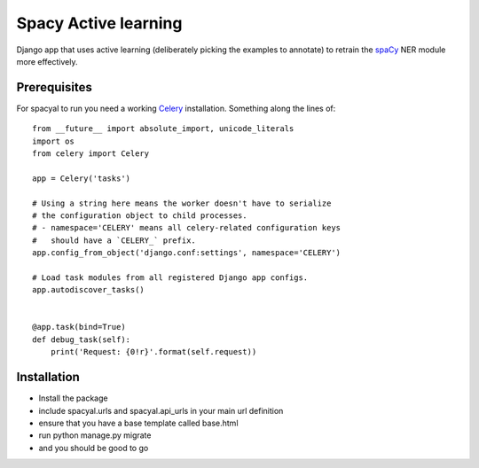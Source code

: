 Spacy Active learning
====================

.. image:: https://zenodo.org/badge/130271493.svg
   :target: https://zenodo.org/badge/latestdoi/130271493

Django app that uses active learning (deliberately picking the examples to annotate) to retrain the spaCy_ NER module more effectively.

Prerequisites
-------------

For spacyal to run you need a working Celery_ installation. Something along the lines of::

  from __future__ import absolute_import, unicode_literals
  import os
  from celery import Celery

  app = Celery('tasks')

  # Using a string here means the worker doesn't have to serialize
  # the configuration object to child processes.
  # - namespace='CELERY' means all celery-related configuration keys
  #   should have a `CELERY_` prefix.
  app.config_from_object('django.conf:settings', namespace='CELERY')

  # Load task modules from all registered Django app configs.
  app.autodiscover_tasks()


  @app.task(bind=True)
  def debug_task(self):
      print('Request: {0!r}'.format(self.request))


Installation
------------

* Install the package
* include spacyal.urls and spacyal.api_urls in your main url definition
* ensure that you have a base template called base.html
* run python manage.py migrate
* and you should be good to go


.. _Celery: http://www.celeryproject.org/
.. _spaCy: https://www.spacy.io
